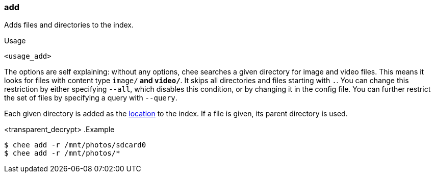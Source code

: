 === add

Adds files and directories to the index.

.Usage
----------------------------------------------------------------------
<usage_add>
----------------------------------------------------------------------

The options are self explaining: without any options, chee searches a
given directory for image and video files. This means it looks for
files with content type `image/*` and `video/*`. It skips all
directories and files starting with `.`. You can change this
restriction by either specifying `--all`, which disables this
condition, or by changing it in the config file. You can further
restrict the set of files by specifying a query with `--query`.

Each given directory is added as the xref:_locations[location] to the
index. If a file is given, its parent directory is used.

<transparent_decrypt>
.Example
----------------------------------------------------------------------
$ chee add -r /mnt/photos/sdcard0
$ chee add -r /mnt/photos/*
----------------------------------------------------------------------
